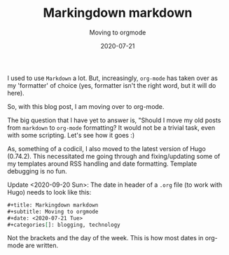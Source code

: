 #+title: Markingdown markdown
#+subtitle: Moving to orgmode
#+date: 2020-07-21
#+categories[]: blogging technology

I used to use ~Markdown~ a lot. But, increasingly, ~org-mode~ has taken over as my 'formatter' of choice (yes, formatter isn't the right word, but it will do here).

So, with this blog post, I am moving over to org-mode.

The big question that I have yet to answer is, "Should I move my old
posts from ~markdown~ to ~org-mode~ formatting? It would not be a
trivial task, even with some scripting. Let's see how it goes :)


As, something of a codicil, I also moved to the latest version of Hugo
(0.74.2). This necessitated me going through and fixing/updating some
of my templates around RSS handling and date formatting. Template
debugging is no fun.

Update <2020-09-20 Sun>: The date in header of a ~.org~ file (to work with Hugo) needs to look like this:

#+BEGIN_SRC org
#+title: Markingdown markdown
#+subtitle: Moving to orgmode
#+date: <2020-07-21 Tue>
#+categories[]: blogging, technology

#+END_SRC

Not the brackets and the day of the week. This is how most dates in org-mode are written.
